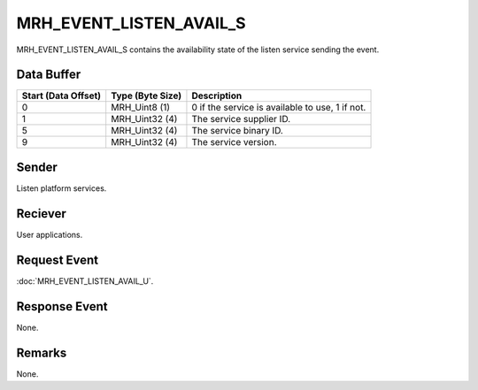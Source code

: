 MRH_EVENT_LISTEN_AVAIL_S
========================
MRH_EVENT_LISTEN_AVAIL_S contains the availability state of the listen service 
sending the event.

Data Buffer
-----------
.. list-table::
    :header-rows: 1

    * - Start (Data Offset)
      - Type (Byte Size)
      - Description
    * - 0
      - MRH_Uint8 (1)
      - 0 if the service is available to use, 1 if not.
    * - 1
      - MRH_Uint32 (4)
      - The service supplier ID.
    * - 5
      - MRH_Uint32 (4)
      - The service binary ID.
    * - 9
      - MRH_Uint32 (4)
      - The service version.


Sender
------
Listen platform services.

Reciever
--------
User applications.

Request Event
-------------
:doc:`MRH_EVENT_LISTEN_AVAIL_U`.

Response Event
--------------
None.

Remarks
-------
None.
